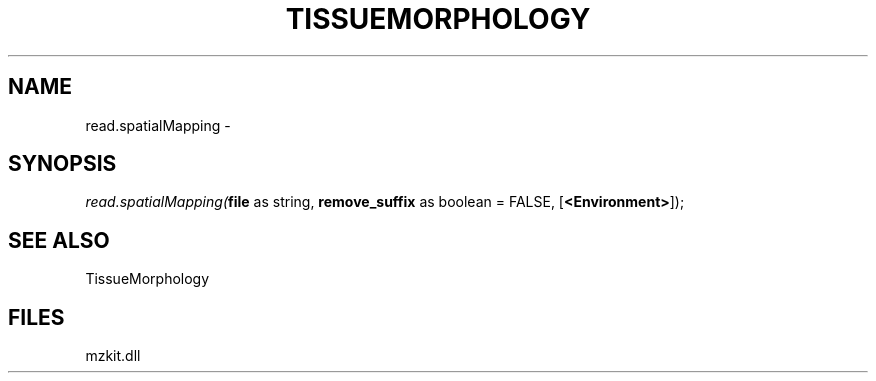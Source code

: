 .\" man page create by R# package system.
.TH TISSUEMORPHOLOGY 1 2000-Jan "read.spatialMapping" "read.spatialMapping"
.SH NAME
read.spatialMapping \- 
.SH SYNOPSIS
\fIread.spatialMapping(\fBfile\fR as string, 
\fBremove_suffix\fR as boolean = FALSE, 
[\fB<Environment>\fR]);\fR
.SH SEE ALSO
TissueMorphology
.SH FILES
.PP
mzkit.dll
.PP
